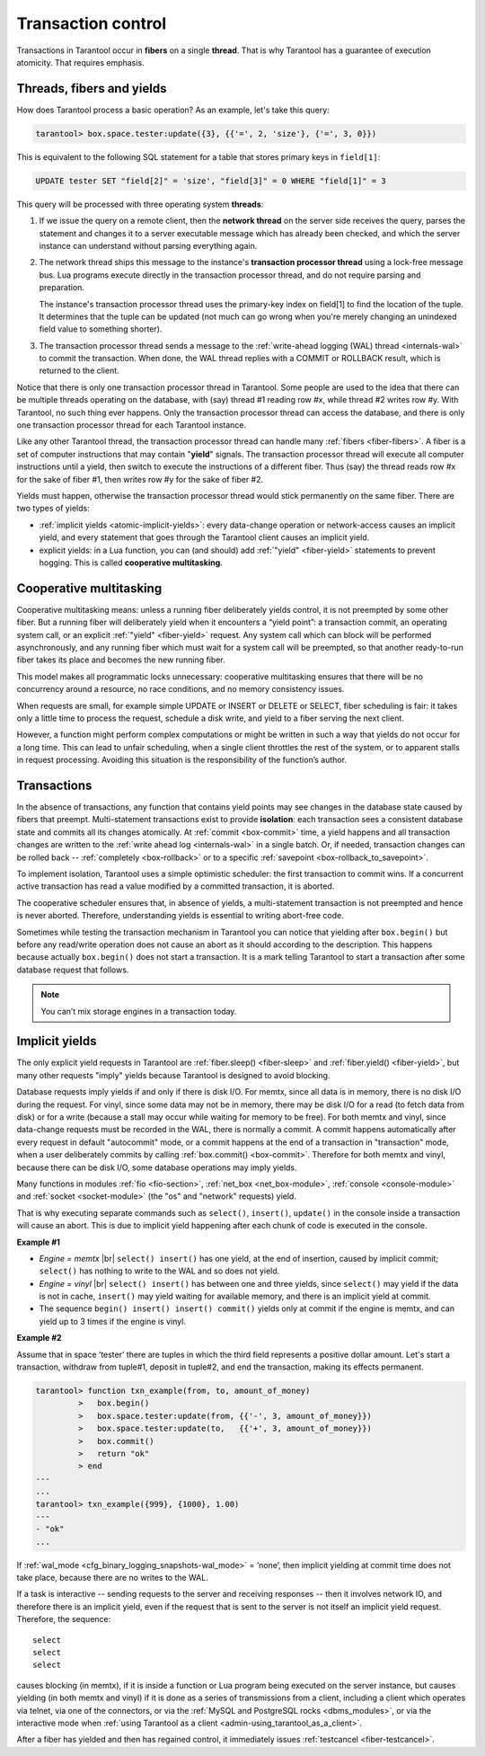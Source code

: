 .. _atomic-atomic_execution:

================================================================================
Transaction control
================================================================================

Transactions in Tarantool occur in **fibers** on a single **thread**.
That is why Tarantool has a guarantee of execution atomicity.
That requires emphasis.

.. _atomic-threads_fibers_yields:

--------------------------------------------------------------------------------
Threads, fibers and yields
--------------------------------------------------------------------------------

How does Tarantool process a basic operation? As an example, let's take this
query:

.. code-block:: tarantoolsession

    tarantool> box.space.tester:update({3}, {{'=', 2, 'size'}, {'=', 3, 0}})

This is equivalent to the following SQL statement for a table that stores
primary keys in ``field[1]``:

.. code-block:: SQL

   UPDATE tester SET "field[2]" = 'size', "field[3]" = 0 WHERE "field[1]" = 3

This query will be processed with three operating system **threads**:

1. If we issue the query on a remote client, then the **network thread** on
   the server side receives the query, parses the statement and changes it
   to a server executable message which has already been checked, and which
   the server instance can understand without parsing everything again.

2. The network thread ships this message to the instance's
   **transaction processor thread** using a lock-free message bus.
   Lua programs execute directly in the transaction processor thread,
   and do not require parsing and preparation.

   The instance's transaction processor thread uses the primary-key index on
   field[1] to find the location of the tuple. It determines that the tuple
   can be updated (not much can go wrong when you're merely changing an
   unindexed field value to something shorter).

3. The transaction processor thread sends a message to the
   :ref:`write-ahead logging (WAL) thread <internals-wal>` to commit the
   transaction. When done, the WAL thread replies with a COMMIT or ROLLBACK
   result, which is returned to the client.

Notice that there is only one transaction processor thread in Tarantool.
Some people are used to the idea that there can be multiple threads operating
on the database, with (say) thread #1 reading row #x, while thread #2 writes
row #y. With Tarantool, no such thing ever happens.
Only the transaction processor thread can access the database, and there is
only one transaction processor thread for each Tarantool instance.

Like any other Tarantool thread, the transaction processor thread can handle
many :ref:`fibers <fiber-fibers>`. A fiber is a set of computer instructions
that may contain "**yield**" signals. The transaction processor thread will
execute all computer instructions until a yield, then switch to execute the
instructions of a different fiber. Thus (say) the thread reads row #x for the
sake of fiber #1, then writes row #y for the sake of fiber #2.

Yields must happen, otherwise the transaction processor thread would stick
permanently on the same fiber. There are two types of yields:

* :ref:`implicit yields <atomic-implicit-yields>`: every data-change operation
  or network-access causes an implicit yield, and every statement that goes
  through the Tarantool client causes an implicit yield.

* explicit yields: in a Lua function, you can (and should) add
  :ref:`"yield" <fiber-yield>` statements to prevent hogging. This is called
  **cooperative multitasking**.

.. _atomic-cooperative_multitasking:

--------------------------------------------------------------------------------
Cooperative multitasking
--------------------------------------------------------------------------------

Cooperative multitasking means: unless a running fiber deliberately yields
control, it is not preempted by some other fiber. But a running fiber will
deliberately yield when it encounters a “yield point”: a transaction commit,
an operating system call, or an explicit :ref:`"yield" <fiber-yield>` request.
Any system call which can block will be performed asynchronously, and any running
fiber which must wait for a system call will be preempted, so that another
ready-to-run fiber takes its place and becomes the new running fiber.

This model makes all programmatic locks unnecessary: cooperative multitasking
ensures that there will be no concurrency around a resource, no race conditions,
and no memory consistency issues.

When requests are small, for example simple UPDATE or INSERT or DELETE or SELECT,
fiber scheduling is fair: it takes only a little time to process the request,
schedule a disk write, and yield to a fiber serving the next client.

However, a function might perform complex computations or might be written in
such a way that yields do not occur for a long time. This can lead to
unfair scheduling, when a single client throttles the rest of the system, or to
apparent stalls in request processing. Avoiding this situation is
the responsibility of the function’s author.

.. _atomic-transactions:

--------------------------------------------------------------------------------
Transactions
--------------------------------------------------------------------------------

In the absence of transactions, any function that contains yield points may see
changes in the database state caused by fibers that preempt.
Multi-statement transactions exist to provide **isolation**: each transaction
sees a consistent database state and commits all its changes atomically.
At :ref:`commit <box-commit>` time, a yield happens and all transaction changes
are written to the :ref:`write ahead log <internals-wal>` in a single batch.
Or, if needed, transaction changes can be rolled back --
:ref:`completely <box-rollback>` or to a specific
:ref:`savepoint <box-rollback_to_savepoint>`.

To implement isolation, Tarantool uses a simple optimistic scheduler:
the first transaction to commit wins. If a concurrent active transaction
has read a value modified by a committed transaction, it is aborted.

The cooperative scheduler ensures that, in absence of yields,
a multi-statement transaction is not preempted and hence is never aborted.
Therefore, understanding yields is essential to writing abort-free code.

Sometimes while testing the transaction mechanism in Tarantool you can notice
that yielding after ``box.begin()`` but before any read/write operation does not
cause an abort as it should according to the description. This happens because
actually ``box.begin()`` does not start a transaction. It is a mark telling
Tarantool to start a transaction after some database request that follows.

.. note::

   You can’t mix storage engines in a transaction today.

.. _atomic-implicit-yields:

--------------------------------------------------------------------------------
Implicit yields
--------------------------------------------------------------------------------

The only explicit yield requests in Tarantool are :ref:`fiber.sleep() <fiber-sleep>`
and :ref:`fiber.yield() <fiber-yield>`, but many other requests "imply" yields
because Tarantool is designed to avoid blocking.

Database requests imply yields if and only if there is disk I/O.
For memtx, since all data is in memory, there is no disk I/O during the request.
For vinyl, since some data may not be in memory, there may be disk I/O
for a read (to fetch data from disk) or for a write (because a stall
may occur while waiting for memory to be free).
For both memtx and vinyl, since data-change requests must be recorded in the WAL,
there is normally a commit.
A commit happens automatically after every request in default "autocommit" mode,
or a commit happens at the end of a transaction in "transaction" mode,
when a user deliberately commits by calling :ref:`box.commit() <box-commit>`.
Therefore for both memtx and vinyl, because there can be disk I/O,
some database operations may imply yields.

Many functions in modules :ref:`fio <fio-section>`, :ref:`net_box <net_box-module>`,
:ref:`console <console-module>` and :ref:`socket <socket-module>`
(the "os" and "network" requests) yield.

That is why executing separate commands such as ``select()``, ``insert()``,
``update()`` in the console inside a transaction will cause an abort. This is
due to implicit yield happening after each chunk of code is executed in the console.

**Example #1**

* *Engine = memtx* |br|
  ``select() insert()`` has one yield, at the end of insertion, caused by
  implicit commit; ``select()`` has nothing to write to the WAL and so does not
  yield.

* *Engine = vinyl* |br|
  ``select() insert()`` has between one and three yields, since ``select()``
  may yield if the data is not in cache, ``insert()`` may yield waiting for
  available memory, and there is an implicit yield at commit.

* The sequence ``begin() insert() insert() commit()`` yields only at commit
  if the engine is memtx, and can yield up to 3 times if the engine is vinyl.

**Example #2**

Assume that in space ‘tester’ there are tuples in which the third field
represents a positive dollar amount. Let's start a transaction, withdraw
from tuple#1, deposit in tuple#2, and end the transaction, making its
effects permanent.

.. code-block:: tarantoolsession

    tarantool> function txn_example(from, to, amount_of_money)
             >   box.begin()
             >   box.space.tester:update(from, {{'-', 3, amount_of_money}})
             >   box.space.tester:update(to,   {{'+', 3, amount_of_money}})
             >   box.commit()
             >   return "ok"
             > end
    ---
    ...
    tarantool> txn_example({999}, {1000}, 1.00)
    ---
    - "ok"
    ...

If :ref:`wal_mode <cfg_binary_logging_snapshots-wal_mode>` = ‘none’, then
implicit yielding at commit time does not take place, because there are
no writes to the WAL.

If a task is interactive -- sending requests to the server and receiving responses --
then it involves network IO, and therefore there is an implicit yield, even if the
request that is sent to the server is not itself an implicit yield request.
Therefore, the sequence:

.. cssclass:: highlight
.. parsed-literal::

   select
   select
   select

causes blocking (in memtx), if it is inside a function or Lua program being
executed on the server instance, but causes yielding (in both memtx and vinyl)
if it is done as a series of transmissions from a client, including a client which
operates via telnet, via one of the connectors, or via the
:ref:`MySQL and PostgreSQL rocks <dbms_modules>`, or via the interactive mode when
:ref:`using Tarantool as a client <admin-using_tarantool_as_a_client>`.

After a fiber has yielded and then has regained control, it immediately issues
:ref:`testcancel <fiber-testcancel>`.
